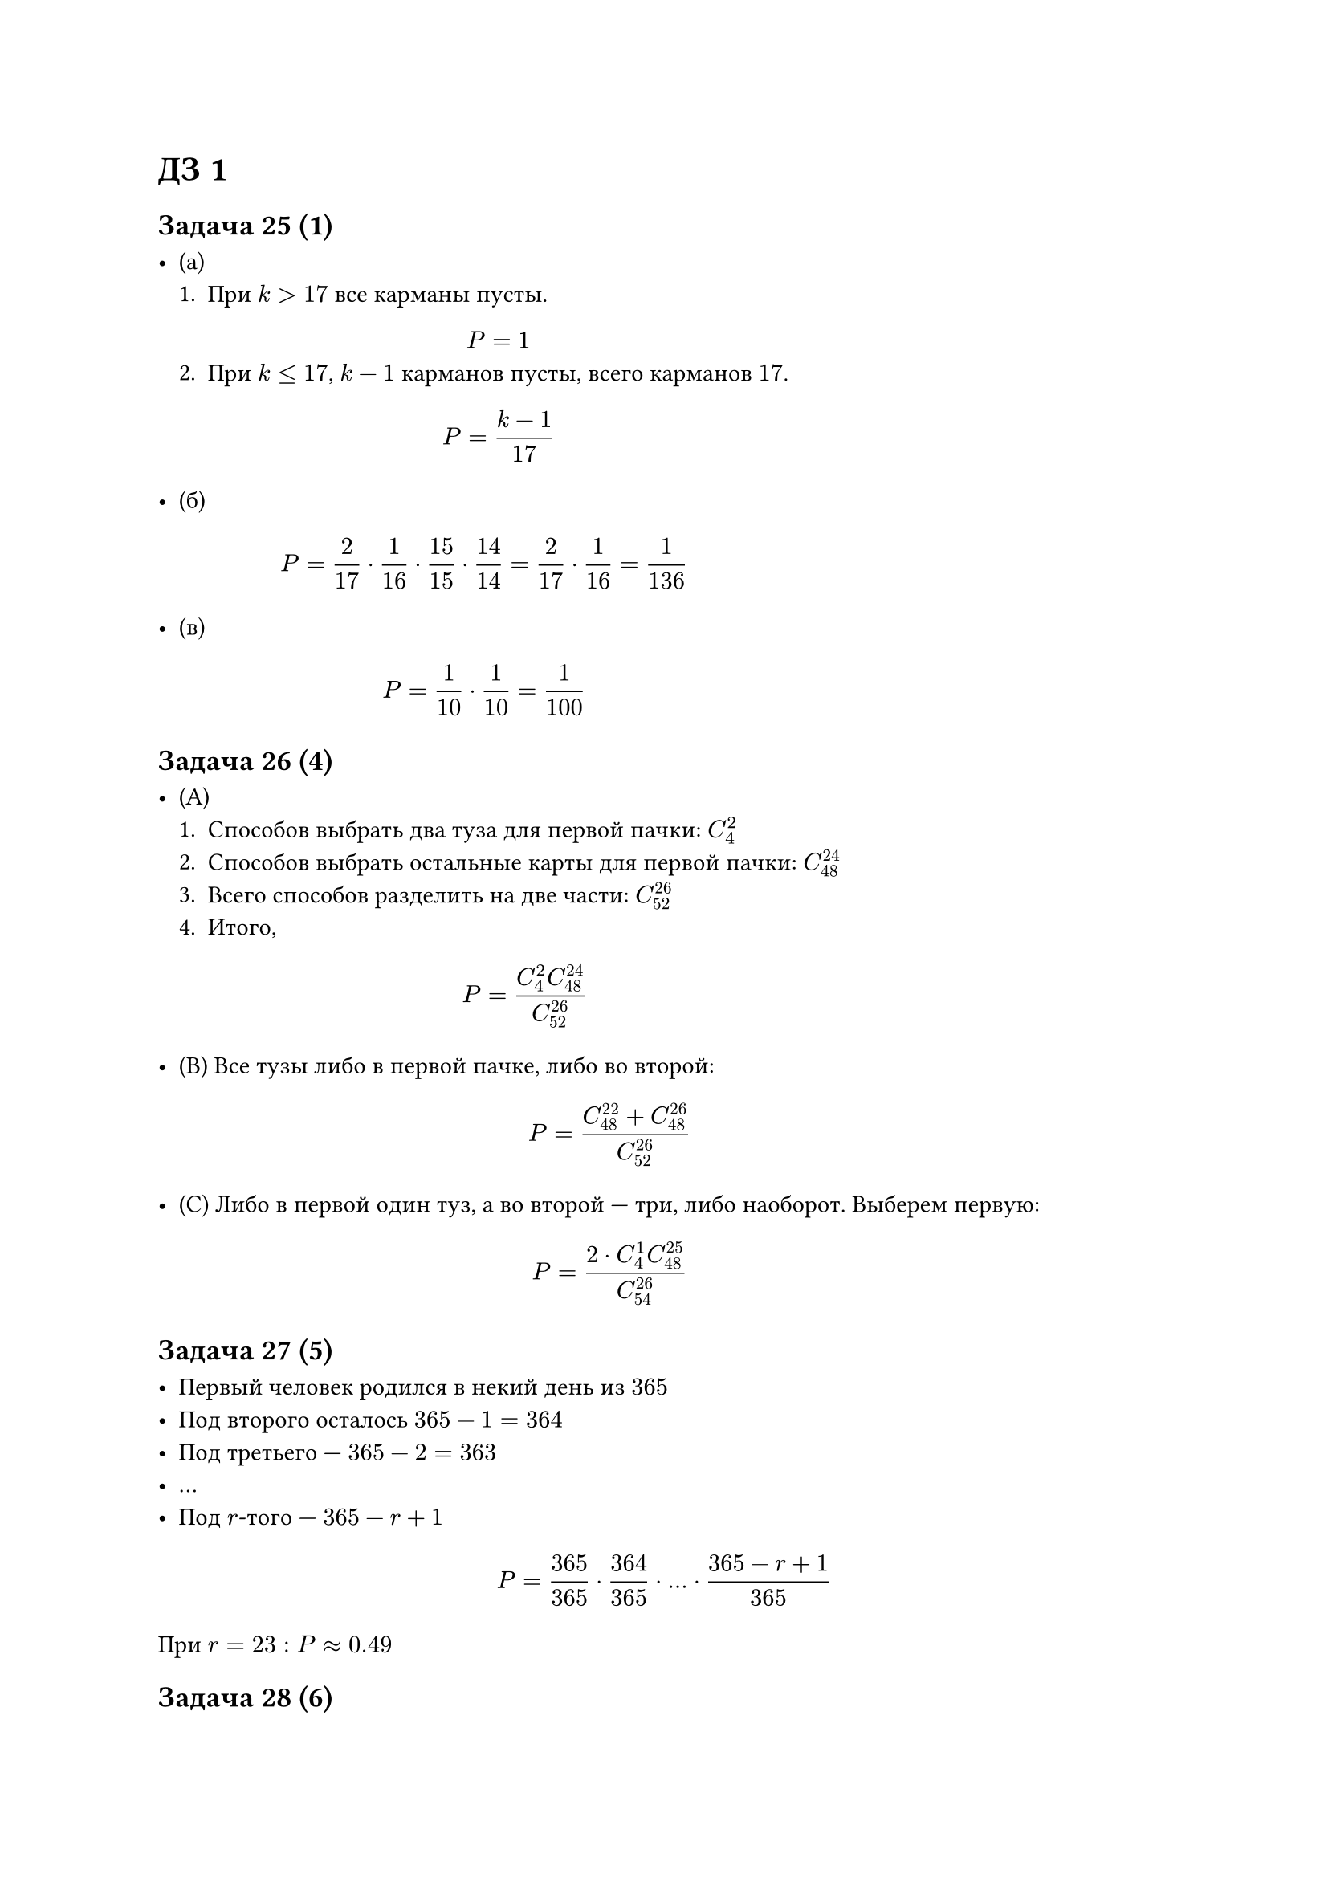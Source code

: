 = ДЗ 1

== Задача 25 (1)

- (а)
    + При $k > 17$ все карманы пусты. $ P = 1 $
    + При $k <= 17$, $k - 1$ карманов пусты, всего карманов $17$. $ P = (k - 1)/17 $

- (б) $ P = 2/17 dot 1/16 dot 15/15 dot 14/14 = 2/17 dot 1/16 = 1/136 $

- (в) $ P = 1/10 dot 1/10 = 1/100 $

== Задача 26 (4)

- (A)
    + Способов выбрать два туза для первой пачки: $C^2_4$
    + Способов выбрать остальные карты для первой пачки: $C^24_48$
    + Всего способов разделить на две части: $C^26_52$
    + Итого, $ P = (C^2_4 C^24_48)/(C^26_52) $

- (B) Все тузы либо в первой пачке, либо во второй:
    $ P=(C^22_48 + C^26_48)/(C^26_52) $

- (C) Либо в первой один туз, а во второй --- три, либо наоборот. Выберем
    первую:
    $ P=(2 dot C^1_4 C^25_48) / (C^26_54) $

== Задача 27 (5)

- Первый человек родился в некий день из $365$
- Под второго осталось $365 - 1 = 364$
- Под третьего --- $365 - 2 = 363$
- ...
- Под $r$-того --- $365 - r + 1$

$ P = 365/365 dot 364/365 dot ... dot (365 - r + 1)/365 $

При $r = 23: P approx 0.49$

== Задача 28 (6)

#figure(
    caption: [Число перестановок],
    table(
        columns: 2,
        [Всего], $6!$,
        [Буквы А], $3!$,
        [Буквы Н], $2!$,
        [Буквы С], $1!$,
        [*Различных*], $(6!)/(3! 2! 1!) = 60$,
        [*Подходящих*], $1$,
    )
)

$ P = 1/60 $

== Задача 29 (7)

Аналогично задаче 5.

$ P = 30/30 dot 29/30 dot ... dot 26/30 = 0.7037(3) $

== Задача 30 (11)

Выбрать получивших номера: $C^6_10$

- (а) Выбрать 6 мужчин: $C^6_6 = 1$. $ P = 1/C^6_10 = 1/210 $

- (б) Выбрать 4 муж --- $C^4_6$, 2 жен --- $C^2_4$.
    $ P=(C^4_6 C^2_4)/C^6_10 = 3/7 $

- (в) Обратно пункту а. $ P = 1 - 1/210 = 209/210 $

== Задача 31 (12)

Не все из 12-ти комбинаций равновероятны. Так, например, комбинация `6-4-1`
соответствует шести ситуациям:
#table(
    columns: 3,
    table.header[*1-ая кость*][*2-ая кость*][*3-ая кость*],
    $1$, $4$, $6$,
    $1$, $6$, $4$,
    $4$, $1$, $6$,
    $4$, $6$, $1$,
    $6$, $1$, $4$,
    $6$, $4$, $1$,
)

Комбинация `4-4-3` --- трем:
#table(
    columns: 3,
    table.header[*1-ая кость*][*2-ая кость*][*3-ая кость*],
    $3$, $4$, $4$,
    $4$, $3$, $4$,
    $4$, $4$, $3$,
)

А комбинация `4-4-4` --- только одной:
#table(
    columns: 3,
    table.header[*1-ая кость*][*2-ая кость*][*3-ая кость*],
    $4$, $4$, $4$,
)

== Задача 32 (13)

- (а) выберем в одну (первую или вторую) из подгрупп шесть лидирующих и ещё три не лидирующие:
    $ P = (2 dot C^6_6 dot C^3_12) / C^9_18 = (2 dot C^3_12) / C^9_18 $

- (б) выберем три лидирующие команды и шесть не лидирующих команд в первую группу:
    $ P = (C^3_6 dot C^6_12) / C^9_18 $

== Задача 33 (14)

#table(
    columns: 4,
    stroke: none,
    [шампанское],   $5$,  $->$, $4$,
    [белое вино],   $3$,  $->$, $2$,
    [красное вино], $2$,  $->$, $1$,
    table.hline(),
    [всего],        $10$, $->$, $7$,
)

$ P = (C^4_5 dot C^2_3 dot C^1_2) / C^7_10 $

== Задача 34 (15)

- (а) Рассмотрим обратное событие:

    #table(
        columns: 4,
        stroke: none,
        [Айова],     $2$,   $->$, $0$,
        [Остальные], $98$,  $->$, $50$,
        table.hline(),
        [Всего],     $100$, $->$, $50$,
    )

    $ P = 1 - (C^0_2 dot C^50_98) / C^50_100 = 1 - C^50_98 / C^50_100 $

- (б)

    #table(
        columns: 4,
        stroke: none,
        [Штат 1],  $2$,   $->$, $1$,
        [Штат 2],  $2$,   $->$, $1$,
        table.cell(colspan: 4)[...],
        [Штат 50], $2$,   $->$, $1$,
        table.hline(),
        [Всего],   $100$, $->$, $50$,
    )

    $ P = (C^1_2)^50 / C^50_100 = 2^50 / C^50_100 $

== Задача 35

Рассмотрим обратное событие: все ботинки из разных пар.

$ P = 1 - 20/20 dot 18/19 dot 16/18 dot 14/17 $
